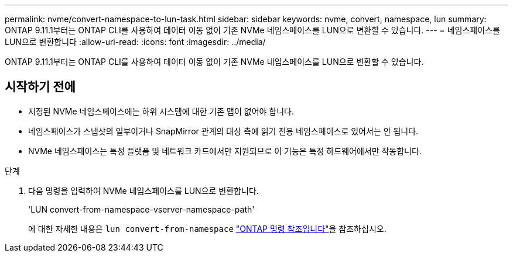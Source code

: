 ---
permalink: nvme/convert-namespace-to-lun-task.html 
sidebar: sidebar 
keywords: nvme, convert, namespace, lun 
summary: ONTAP 9.11.1부터는 ONTAP CLI를 사용하여 데이터 이동 없이 기존 NVMe 네임스페이스를 LUN으로 변환할 수 있습니다. 
---
= 네임스페이스를 LUN으로 변환합니다
:allow-uri-read: 
:icons: font
:imagesdir: ../media/


[role="lead"]
ONTAP 9.11.1부터는 ONTAP CLI를 사용하여 데이터 이동 없이 기존 NVMe 네임스페이스를 LUN으로 변환할 수 있습니다.



== 시작하기 전에

* 지정된 NVMe 네임스페이스에는 하위 시스템에 대한 기존 맵이 없어야 합니다.
* 네임스페이스가 스냅샷의 일부이거나 SnapMirror 관계의 대상 측에 읽기 전용 네임스페이스로 있어서는 안 됩니다.
* NVMe 네임스페이스는 특정 플랫폼 및 네트워크 카드에서만 지원되므로 이 기능은 특정 하드웨어에서만 작동합니다.


.단계
. 다음 명령을 입력하여 NVMe 네임스페이스를 LUN으로 변환합니다.
+
'LUN convert-from-namespace-vserver-namespace-path'

+
에 대한 자세한 내용은 `lun convert-from-namespace` link:https://docs.netapp.com/us-en/ontap-cli/lun-convert-from-namespace.html["ONTAP 명령 참조입니다"^]을 참조하십시오.


